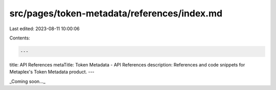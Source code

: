 src/pages/token-metadata/references/index.md
============================================

Last edited: 2023-08-11 10:00:06

Contents:

.. code-block:: md

    ---
title: API References
metaTitle: Token Metadata - API References
description: References and code snippets for Metaplex's Token Metadata product.
---

_Coming soon..._


